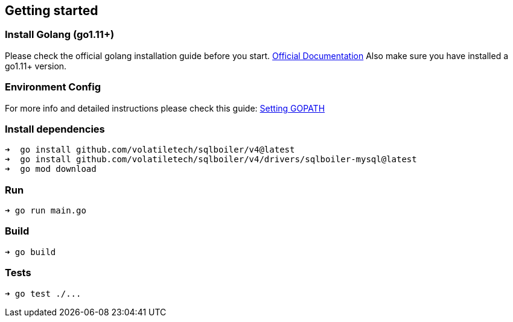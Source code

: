 == Getting started

=== Install Golang (go1.11+)

Please check the official golang installation guide before you start. https://golang.org/doc/install[Official Documentation]
Also make sure you have installed a go1.11+ version.

=== Environment Config

For more info and detailed instructions please check this guide: https://github.com/golang/go/wiki/SettingGOPATH[Setting GOPATH]

=== Install dependencies

[source,bash]
----
➜  go install github.com/volatiletech/sqlboiler/v4@latest
➜  go install github.com/volatiletech/sqlboiler/v4/drivers/sqlboiler-mysql@latest
➜  go mod download

----

=== Run

[source,bash]
----
➜ go run main.go

----

=== Build

[source,bash]
----
➜ go build

----

=== Tests

[source,bash]
----
➜ go test ./...
----
